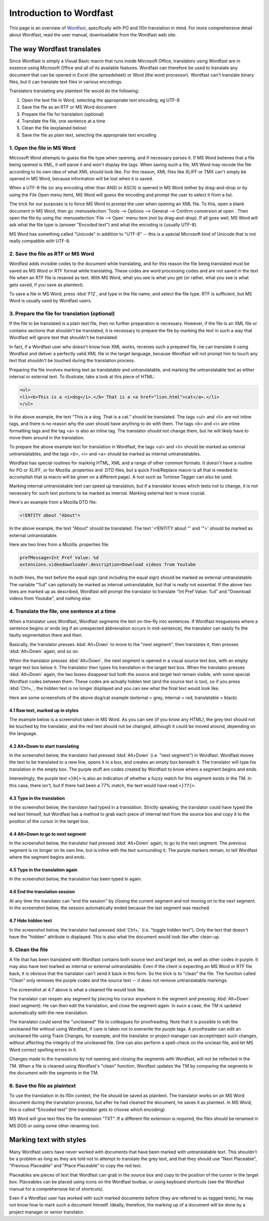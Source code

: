 
.. _../pages/guide/introduction_to_wordfast#introduction_to_wordfast:

Introduction to Wordfast
************************

This page is an overview of `Wordfast <http://www.wordfast.net/>`_,
specifically with PO and l10n translation in mind.  For more comprehensive
detail about Wordfast, read the user manual, downloadable from the Wordfast web
site.

.. _../pages/guide/introduction_to_wordfast#the_way_wordfast_translates:

The way Wordfast translates
===========================

Since Wordfast is simply a Visual Basic macro that runs inside Microsoft
Office, translators using Wordfast are in essence using Microsoft Office and
all of its available features.  Wordfast can therefore be used to translate any
document that can be opened in Excel (the spreadsheet) or Word (the word
processor).  Wordfast can't translate binary files, but it can translate text
files in various encodings.

Translators translating any plaintext file would do the following:

1. Open the text file in Word, selecting the appropriate text encoding, eg
   UTF-8
2. Save the file as an RTF or MS Word document
3. Prepare the file for translation (optional)
4. Translate the file, one sentence at a time
5. Clean the file (explained below)
6. Save the file as plain text, selecting the appropriate text encoding

.. _../pages/guide/introduction_to_wordfast#1._open_the_file_in_ms_word:

1. Open the file in MS Word
---------------------------

Microsoft Word attempts to guess the file type when opening, and if necessary
parses it.  If MS Word believes that a file being opened is XML, it will parse
it and won't display the tags.  When saving such a file, MS Word may recode the
file according to its own idea of what XML should look like.  For this reason,
XML files like XLIFF or TMX can't simply be opened in MS Word, because
information will be lost when it is saved.

When a UTF-8 file (or any encoding other than ANSI or ASCII) is opened in MS
Word (either by drag-and-drop or by using the File Open menu item), MS Word
will guess the encoding and prompt the user to select it from a list.

The trick for our purposes is to force MS Word to prompt the user when opening
an XML file.  To this, open a blank document in MS Word, then go
:menuselection:`Tools --> Options --> General --> Confirm conversion at open`.
Then open the file by using the :menuselection:`File --> Open` menu item (not
by drag-and-drop).  If all goes well, MS Word will ask what the file type is
(answer "Encoded text") and what the encoding is (usually UTF-8).

MS Word has something called "Unicode" in addition to "UTF-8" -- this is a
special Microsoft kind of Unicode that is not really compatible with UTF-8.

.. _../pages/guide/introduction_to_wordfast#2._save_the_file_as_rtf_or_ms_word:

2. Save the file as RTF or MS Word
----------------------------------

Wordfast adds invisible codes to the document while translating, and for this
reason the file being translated must be saved as MS Word or RTF format while
translating.  These codes are word processing codes and are not saved in the
text file when an RTF file is resaved as text.  With MS Word, what you see is
what you get (or rather, what you see is what gets saved, if you save as
plaintext).

To save a file in MS Word, press :kbd:`F12`, and type in the file name, and
select the file type.  RTF is sufficient, but MS Word is usually used by
Wordfast users.

.. _../pages/guide/introduction_to_wordfast#3._prepare_the_file_for_translation_optional:

3. Prepare the file for translation (optional)
----------------------------------------------

If the file to be translated is a plain text file, then no further preparation
is necessary.  However, if the file is an XML file or contains sections that
shouldn't be translated, it is necessary to prepare the file by marking the
text in such a way that Wordfast will ignore text that shouldn't be translated.

In fact, if a Wordfast user who doesn't know how XML works, receives such a
prepared file, he can translate it using Wordfast and deliver a perfectly valid
XML file in the target language, because Wordfast will not prompt him to touch
any text that shouldn't be touched during the translation process.

Preparing the file involves marking text as translatable and untranslatable,
and marking the untranslatable text as either internal or external text.  To
illustrate, take a look at this piece of HTML:

.. code-block:: html

  <ul>
  <li><b>This is a <i>dog</i>.</b> That is a <a href="lion.html">cat</a>.</li>
  </ul>

In the above example, the text "This is a dog. That is a cat." should be
translated.  The tags <ul> and <li> are not inline tags, and there is no reason
why the user should have anything to do with them.  The tags <b> and <i> are
inline formatting tags and the tag <a> is also an inline tag.  The translator
should not change them, but he will likely have to move them around in the
translation.

To prepare the above example text for translation in Wordfast, the tags <ul>
and <li> should be marked as external untranslatables, and the tags <b>, <i>
and <a> should be marked as internal untranslatables.

Wordfast has special routines for marking HTML, XML and a range of other common
formats.  It doesn't have a routine for PO or XLIFF, or for Mozilla .properties
and .DTD files, but a quick Find/Replace macro is all that is needed to
accomplish that (a macro will be given on a different page).  A tool such as
Tortoise Tagger can also be used.

Marking internal untranslatable text can speed up translation, but if a
translator knows which texts not to change, it is not necessary for such text
portions to be marked as internal.  Marking external text is more crucial.

Here's an example from a Mozilla DTD file:

.. code-block:: dtd

  <!ENTITY about "About">

In the above example, the text "About" should be translated.  The text
'<!ENTITY about "' and '">' should be marked as external untranslatable.

Here are two lines from a Mozilla .properties file:

.. code-block:: properties

  prefMessage=Int Pref Value: %d
  extensions.videodownloader.description=Download videos from Youtube

In both lines, the text before the equal sign (and including the equal sign)
should be marked as external untranslatable.  The variable "%d" can optionally
be marked as internal untranslatable, but that is really not essential.  If the
above two lines are marked up as described, Wordfast will prompt the translator
to translate "Int Pref Value: %d" and "Download videos from Youtube", and
nothing else.

.. _../pages/guide/introduction_to_wordfast#4._translate_the_file,_one_sentence_at_a_time:

4. Translate the file, one sentence at a time
---------------------------------------------

When a translator uses Wordfast, Wordfast segments the text on-the-fly into
sentences.  If Wordfast misguesses where a sentence begins or ends (eg if an
unexpected abbreviation occurs in mid-sentence), the translator can easily fix
the faulty segmentation there and then.

Basically, the translator presses :kbd:`Alt+Down` to move to the "next
segment", then translates it, then presses :kbd:`Alt+Down` again, and so on.

When the translator presses :kbd:`Alt+Down`, the next segment is opened in a
visual source text box, with an empty target text box below it.  The translator
then types his translation in the target text box.  When the translator presses
:kbd:`Alt+Down` again, the two boxes disappear but both the source and target
text remain visible, with some special Wordfast codes between them.  These
codes are actually hidden text (and the source text is too), so if you press
:kbd:`Ctrl+,`, the hidden text is no longer displayed and you can see what the
final text would look like.

Here are some screenshots of the above dog/cat example (external = grey,
internal = red, translatable = black).

.. _../pages/guide/introduction_to_wordfast#4.1_raw_text,_marked_up_in_styles:

4.1 Raw text, marked up in styles
^^^^^^^^^^^^^^^^^^^^^^^^^^^^^^^^^

The example below is a screenshot taken in MS Word.  As you can see (if you
know any HTML), the grey text should not be touched by the translator, and the
red text should not be changed, although it could be moved around, depending on
the language.

.. image:: /_static/wordfast1.jpg

.. _../pages/guide/introduction_to_wordfast#4.2_alt+down_to_start_translating:

4.2 Alt+Down to start translating
^^^^^^^^^^^^^^^^^^^^^^^^^^^^^^^^^

In the screenshot below, the translator had pressed :kbd:`Alt+Down` (i.e. "next
segment") in Wordfast.  Wordfast moves the text to be translated to a new line,
opens it in a box, and creates an empty box beneath it.  The translator will
type his translation in the empty box.  The purple stuff are codes created by
Wordfast to know where a segment begins and ends.

Interestingly, the purple text ``<}0{>`` is also an indication of whether a
fuzzy match for this segment exists in the TM. In this case, there isn't, but
if there had been a 77% match, the text would have read ``<}77{>``.

.. image:: /_static/wordfast2.jpg

.. _../pages/guide/introduction_to_wordfast#4.3_type_in_the_translation:

4.3 Type in the translation
^^^^^^^^^^^^^^^^^^^^^^^^^^^

In the screenshot below, the translator had typed in a translation.  Strictly
speaking, the translator could have typed the red text himself, but Wordfast
has a method to grab each piece of internal text from the source box and copy
it to the position of the cursor in the target box.

.. image:: /_static/wordfast3.jpg

.. _../pages/guide/introduction_to_wordfast#4.4_alt+down_to_go_to_next_segment:

4.4 Alt+Down to go to next segment
^^^^^^^^^^^^^^^^^^^^^^^^^^^^^^^^^^

In the screenshot below, the translator had pressed :kbd:`Alt+Down` again, to
go to the next segment.  The previous segment is no longer on its own line, but
is inline with the text surrounding it.  The purple markers remain, to tell
Wordfast where the segment begins and ends.

.. image:: /_static/wordfast4.jpg

.. _../pages/guide/introduction_to_wordfast#4.5_type_in_the_translation_again:

4.5 Type in the translation again
^^^^^^^^^^^^^^^^^^^^^^^^^^^^^^^^^

In the screenshot below, the translation has been typed in again.

.. image:: /_static/wordfast5.jpg

.. _../pages/guide/introduction_to_wordfast#4.6_end_the_translation_session:

4.6 End the translation session
^^^^^^^^^^^^^^^^^^^^^^^^^^^^^^^

At any time the translator can "end the session" by closing the current segment
and not moving on to the next segment.  In the screenshot below, the session
automatically ended because the last segment was reached.

.. image:: /_static/wordfast6.jpg

.. _../pages/guide/introduction_to_wordfast#4.7_hide_hidden_text:

4.7 Hide hidden text
^^^^^^^^^^^^^^^^^^^^

In the screenshot below, the translator had pressed :kbd:`Ctrl+,` (i.e. "toggle
hidden text").  Only the text that doesn't have the "hidden" attribute is
displayed.  This is also what the document would look like after clean-up.

.. image:: /_static/wordfast7.jpg

.. _../pages/guide/introduction_to_wordfast#5._clean_the_file:

5. Clean the file
-----------------

A file that has been translated with Wordfast contains both source text and
target text, as well as other codes in purple.  It may also have text marked as
internal or external untranslatable.  Even if the client is expecting an MS
Word or RTF file back, it is obvious that the translator can't send it back in
this form.  So the trick is to "clean" the file.  The function called "Clean"
only removes the purple codes and the source text -- it does not remove
untranslatable markings.

The screenshot at 4.7 above is what a cleaned file would look like.

The translator can reopen any segment by placing his cursor anywhere in the
segment and pressing :kbd:`Alt+Down` (next segment).  He can then edit the
translation, and close the segment again.  In sucn a case, the TM is updated
automatically with the new translation.

The translator could send the "uncleaned" file to colleagues for proofreading.
Note that it is possible to edit the uncleaned file without using Wordfast, if
care is taken not to overwrite the purple tags.  A proofreader can edit an
uncleaned file using Track Changes, for example, and the translator or project
manager can accept/reject such changes, without affecting the integrity of the
uncleaned file.  One can also perform a spell-check on the unclean file, and
let MS Word correct spelling errors in it.

Changes made to the translations by not opening and closing the segments with
Wordfast, will not be reflected in the TM.  When a file is cleaned using
Wordfast's "clean" function, Wordfast updates the TM by comparing the segments
in the document with the segments in the TM. 

.. _../pages/guide/introduction_to_wordfast#6._save_the_file_as_plaintext:

6. Save the file as plaintext
-----------------------------

To use the translation in its l10n context, the file should be saved as
plaintext.  The translator works on an MS Word document during the translation
process, but after he had cleaned the document, he saves it as plaintext.  In
MS Word, this is called "Encoded text" (the translator gets to choose which
encoding).

MS Word will give text files the file extension "TXT".  If a different file
extension is required, the files should be renamed in MS DOS or using some
other renaming tool.

.. _../pages/guide/introduction_to_wordfast#marking_text_with_styles:

Marking text with styles
========================

Many Wordfast users have never worked with documents that have been marked with
untranslatable text.  This shouldn't be a problem as long as they are told not
to attempt to translate the grey text, and that they should use "Next
Placeable", "Previous Placeable" and "Place Placeable" to copy the red text.

Placeables are pieces of text that Wordfast can grab in the source box and copy
to the position of the cursor in the target box.  Placeables can be placed
using icons on the Wordfast toolbar, or using keyboard shortcuts (see the
Wordfast manual for a comprehensive list of shortcuts).

Even if a Wordfast user has worked with such marked documents before (they are
referred to as tagged texts), he may not know how to mark such a document
himself.  Ideally, therefore, the marking up of a document will be done by a
project manager or senior translator.

